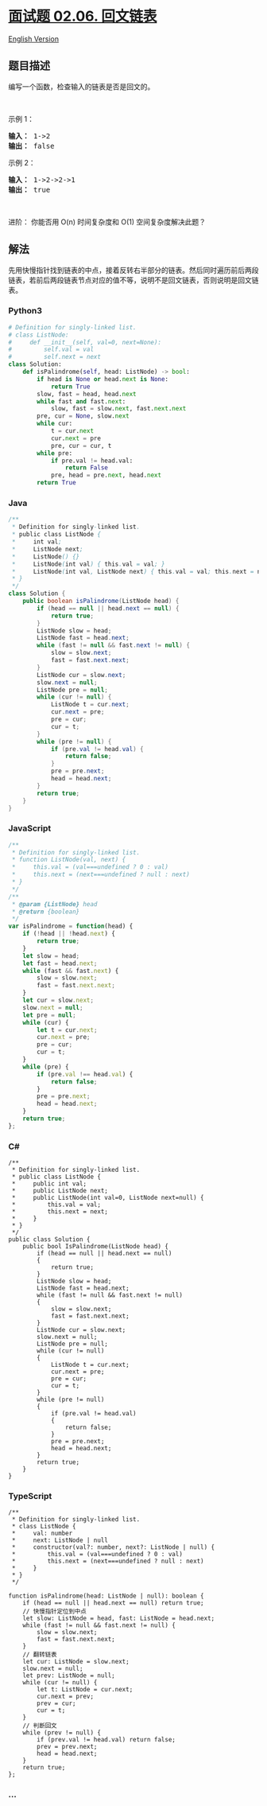 * [[https://leetcode-cn.com/problems/palindrome-linked-list-lcci][面试题
02.06. 回文链表]]
  :PROPERTIES:
  :CUSTOM_ID: 面试题-02.06.-回文链表
  :END:
[[./lcci/02.06.Palindrome Linked List/README_EN.org][English Version]]

** 题目描述
   :PROPERTIES:
   :CUSTOM_ID: 题目描述
   :END:

#+begin_html
  <!-- 这里写题目描述 -->
#+end_html

#+begin_html
  <p>
#+end_html

编写一个函数，检查输入的链表是否是回文的。

#+begin_html
  </p>
#+end_html

#+begin_html
  <p>
#+end_html

 

#+begin_html
  </p>
#+end_html

#+begin_html
  <p>
#+end_html

示例 1：

#+begin_html
  </p>
#+end_html

#+begin_html
  <pre><strong>输入： </strong>1-&gt;2
  <strong>输出：</strong> false 
  </pre>
#+end_html

#+begin_html
  <p>
#+end_html

示例 2：

#+begin_html
  </p>
#+end_html

#+begin_html
  <pre><strong>输入： </strong>1-&gt;2-&gt;2-&gt;1
  <strong>输出：</strong> true 
  </pre>
#+end_html

#+begin_html
  <p>
#+end_html

 

#+begin_html
  </p>
#+end_html

#+begin_html
  <p>
#+end_html

进阶： 你能否用 O(n) 时间复杂度和 O(1) 空间复杂度解决此题？

#+begin_html
  </p>
#+end_html

** 解法
   :PROPERTIES:
   :CUSTOM_ID: 解法
   :END:

#+begin_html
  <!-- 这里可写通用的实现逻辑 -->
#+end_html

先用快慢指针找到链表的中点，接着反转右半部分的链表。然后同时遍历前后两段链表，若前后两段链表节点对应的值不等，说明不是回文链表，否则说明是回文链表。

#+begin_html
  <!-- tabs:start -->
#+end_html

*** *Python3*
    :PROPERTIES:
    :CUSTOM_ID: python3
    :END:

#+begin_html
  <!-- 这里可写当前语言的特殊实现逻辑 -->
#+end_html

#+begin_src python
  # Definition for singly-linked list.
  # class ListNode:
  #     def __init__(self, val=0, next=None):
  #         self.val = val
  #         self.next = next
  class Solution:
      def isPalindrome(self, head: ListNode) -> bool:
          if head is None or head.next is None:
              return True
          slow, fast = head, head.next
          while fast and fast.next:
              slow, fast = slow.next, fast.next.next
          pre, cur = None, slow.next
          while cur:
              t = cur.next
              cur.next = pre
              pre, cur = cur, t
          while pre:
              if pre.val != head.val:
                  return False
              pre, head = pre.next, head.next
          return True
#+end_src

*** *Java*
    :PROPERTIES:
    :CUSTOM_ID: java
    :END:

#+begin_html
  <!-- 这里可写当前语言的特殊实现逻辑 -->
#+end_html

#+begin_src java
  /**
   * Definition for singly-linked list.
   * public class ListNode {
   *     int val;
   *     ListNode next;
   *     ListNode() {}
   *     ListNode(int val) { this.val = val; }
   *     ListNode(int val, ListNode next) { this.val = val; this.next = next; }
   * }
   */
  class Solution {
      public boolean isPalindrome(ListNode head) {
          if (head == null || head.next == null) {
              return true;
          }
          ListNode slow = head;
          ListNode fast = head.next;
          while (fast != null && fast.next != null) {
              slow = slow.next;
              fast = fast.next.next;
          }
          ListNode cur = slow.next;
          slow.next = null;
          ListNode pre = null;
          while (cur != null) {
              ListNode t = cur.next;
              cur.next = pre;
              pre = cur;
              cur = t;
          }
          while (pre != null) {
              if (pre.val != head.val) {
                  return false;
              }
              pre = pre.next;
              head = head.next;
          }
          return true;
      }
  }
#+end_src

*** *JavaScript*
    :PROPERTIES:
    :CUSTOM_ID: javascript
    :END:
#+begin_src js
  /**
   * Definition for singly-linked list.
   * function ListNode(val, next) {
   *     this.val = (val===undefined ? 0 : val)
   *     this.next = (next===undefined ? null : next)
   * }
   */
  /**
   * @param {ListNode} head
   * @return {boolean}
   */
  var isPalindrome = function(head) {
      if (!head || !head.next) {
          return true;
      }
      let slow = head;
      let fast = head.next;
      while (fast && fast.next) {
          slow = slow.next;
          fast = fast.next.next;
      }
      let cur = slow.next;
      slow.next = null;
      let pre = null;
      while (cur) {
          let t = cur.next;
          cur.next = pre;
          pre = cur;
          cur = t;
      }
      while (pre) {
          if (pre.val !== head.val) {
              return false;
          }
          pre = pre.next;
          head = head.next;
      }
      return true;
  };
#+end_src

*** *C#*
    :PROPERTIES:
    :CUSTOM_ID: c
    :END:
#+begin_example
  /**
   * Definition for singly-linked list.
   * public class ListNode {
   *     public int val;
   *     public ListNode next;
   *     public ListNode(int val=0, ListNode next=null) {
   *         this.val = val;
   *         this.next = next;
   *     }
   * }
   */
  public class Solution {
      public bool IsPalindrome(ListNode head) {
          if (head == null || head.next == null)
          {
              return true;
          }
          ListNode slow = head;
          ListNode fast = head.next;
          while (fast != null && fast.next != null)
          {
              slow = slow.next;
              fast = fast.next.next;
          }
          ListNode cur = slow.next;
          slow.next = null;
          ListNode pre = null;
          while (cur != null)
          {
              ListNode t = cur.next;
              cur.next = pre;
              pre = cur;
              cur = t;
          }
          while (pre != null)
          {
              if (pre.val != head.val)
              {
                  return false;
              }
              pre = pre.next;
              head = head.next;
          }
          return true;
      }
  }
#+end_example

*** *TypeScript*
    :PROPERTIES:
    :CUSTOM_ID: typescript
    :END:
#+begin_example
  /**
   * Definition for singly-linked list.
   * class ListNode {
   *     val: number
   *     next: ListNode | null
   *     constructor(val?: number, next?: ListNode | null) {
   *         this.val = (val===undefined ? 0 : val)
   *         this.next = (next===undefined ? null : next)
   *     }
   * }
   */

  function isPalindrome(head: ListNode | null): boolean {
      if (head == null || head.next == null) return true;
      // 快慢指针定位到中点
      let slow: ListNode = head, fast: ListNode = head.next;
      while (fast != null && fast.next != null) {
          slow = slow.next;
          fast = fast.next.next;
      }
      // 翻转链表
      let cur: ListNode = slow.next;
      slow.next = null;
      let prev: ListNode = null;
      while (cur != null) {
          let t: ListNode = cur.next;
          cur.next = prev;
          prev = cur;
          cur = t;
      }
      // 判断回文
      while (prev != null) {
          if (prev.val != head.val) return false;
          prev = prev.next;
          head = head.next;
      }
      return true;
  };
#+end_example

*** *...*
    :PROPERTIES:
    :CUSTOM_ID: section
    :END:
#+begin_example
#+end_example

#+begin_html
  <!-- tabs:end -->
#+end_html
